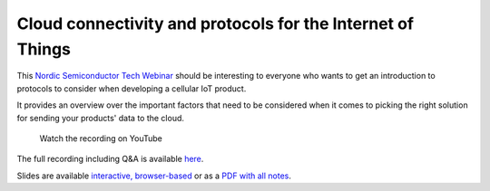 ================================================================================
Cloud connectivity and protocols for the Internet of Things
================================================================================

This `Nordic Semiconductor Tech Webinar <https://www.nordicsemi.com/Events/Webinars>`_ should be interesting to everyone who wants to get an introduction to protocols to consider when developing a cellular IoT product.

It provides an overview over the important factors that need to be considered when it comes to picking the right solution for sending your products' data to the cloud.

.. figure:: ./images/Cloud-connectivity-and-protocols-for-the-Internet-of-Things.jpg
   :target: https://www.youtube.com/watch?v=pNaBB_OFbgg

   Watch the recording on YouTube

The full recording including Q&A is available `here <https://webinars.nordicsemi.com/cloud-connectivity-and-protocols-5>`_.

Slides are available `interactive, browser-based <https://coderbyheart.github.io/nordicwebinar2020/index.html>`_ or as a `PDF with all notes <https://devzone.nordicsemi.com/cfs-file/__key/support-attachments/beef5d1b77644c448dabff31668f3a47-cfd384f9b1874d3caf1df02c9677eca4/7065.Cloud-connectivity-and-protocols-for-the-Internet-of-Things-_2D00_-Notes.pdf>`_.


